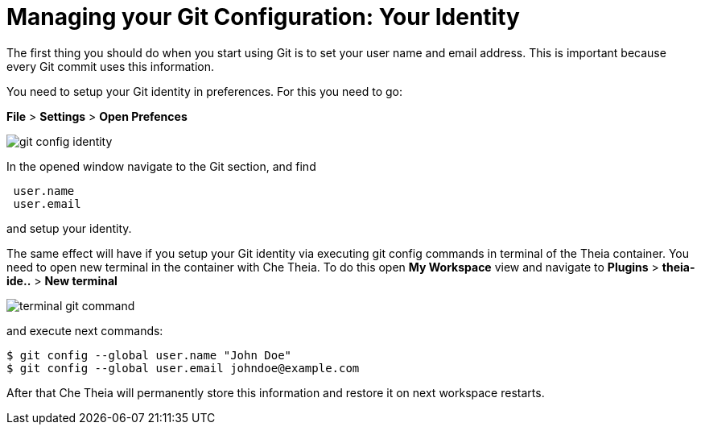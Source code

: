 // version-control

[id="managing-gitconfiguration_{context}"]
= Managing your Git Configuration: Your Identity  

The first thing you should do when you start using Git is to set your user name and email address. This is important because every Git commit uses this information. 

You need to setup your Git identity in preferences. For this you need to go:

*File* > *Settings* > *Open Prefences* 

image::git/git-config-identity.png[]

In the opened window navigate to the Git section, and find
----
 user.name
 user.email
----
and setup your identity.

The same effect will have if you setup your Git identity via executing git config commands in terminal of the Theia container.
You need to open new terminal in the container with Che Theia. To do this open *My Workspace* view and navigate to *Plugins* > *theia-ide..* > *New terminal*  

image::git/terminal-git-command.png[]

and execute next commands:
----
$ git config --global user.name "John Doe"
$ git config --global user.email johndoe@example.com
----

After that Che Theia will permanently store this information and restore it on next workspace restarts.







